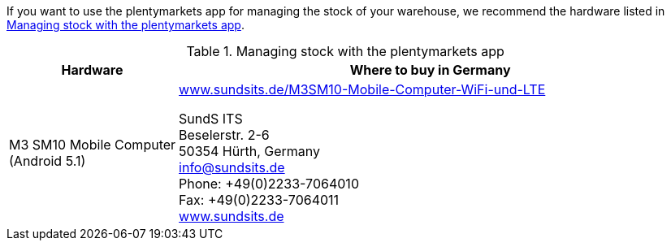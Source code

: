 If you want to use the plentymarkets app for managing the stock of your warehouse, we recommend the hardware listed in <<table-requirements-inventory-management>>.

[[table-requirements-inventory-management]]
.Managing stock with the plentymarkets app
[cols="1,3"]
|====
|Hardware |Where to buy in Germany

|M3 SM10 Mobile Computer +
(Android 5.1)
|link:https://www.sundsits.de/M3SM10-Mobile-Computer-WiFi-und-LTE[www.sundsits.de/M3SM10-Mobile-Computer-WiFi-und-LTE^] +

SundS ITS +
Beselerstr. 2-6 +
50354 Hürth, Germany +
info@sundsits.de +
Phone: +49(0)2233-7064010 +
Fax: +49(0)2233-7064011 +
link:https://www.sundsits.de[www.sundsits.de^]
|====
